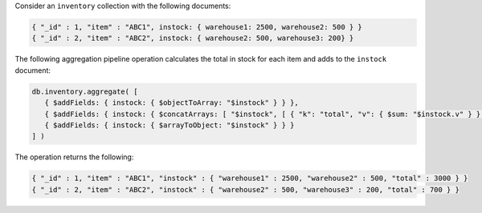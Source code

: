 Consider an ``inventory`` collection with the following documents:

.. code-block:: javascript

   { "_id" : 1, "item" : "ABC1", instock: { warehouse1: 2500, warehouse2: 500 } }
   { "_id" : 2, "item" : "ABC2", instock: { warehouse2: 500, warehouse3: 200} }

The following aggregation pipeline operation calculates the total in
stock for each item and adds to the ``instock`` document:

.. code-block:: javascript

   db.inventory.aggregate( [
      { $addFields: { instock: { $objectToArray: "$instock" } } },
      { $addFields: { instock: { $concatArrays: [ "$instock", [ { "k": "total", "v": { $sum: "$instock.v" } } ] ] } } } ,
      { $addFields: { instock: { $arrayToObject: "$instock" } } }
   ] )

The operation returns the following:

.. code-block:: javascript

   { "_id" : 1, "item" : "ABC1", "instock" : { "warehouse1" : 2500, "warehouse2" : 500, "total" : 3000 } }
   { "_id" : 2, "item" : "ABC2", "instock" : { "warehouse2" : 500, "warehouse3" : 200, "total" : 700 } }
